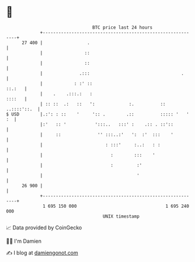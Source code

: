 * 👋

#+begin_example
                                    BTC price last 24 hours                    
                +------------------------------------------------------------+ 
         27 400 |                 .                                          | 
                |                ::                                          | 
                |                ::                                          | 
                |              .:::                                   .      | 
                |            : :' ::                                  ::.:   | 
                |    .    .:::.:   :                                  ::::   | 
                | :: ::  .:   ::   ':             :.          :: ..::::'::.  | 
   $ USD        |.:': : ::    '     ':: .        .::          ::::: '   ' :  | 
                |:'   :: '           ':::..   :::' :    .:: . ::'::          | 
                |     ::              '' :::..:'   ':  :'  :::    '          | 
                |                        : :::'     :..:   : :               | 
                |                          :        :::    '                 | 
                |                          :         :'                      | 
                |                                    '                       | 
         26 900 |                                                            | 
                +------------------------------------------------------------+ 
                 1 695 150 000                                  1 695 240 000  
                                        UNIX timestamp                         
#+end_example
📈 Data provided by CoinGecko

🧑‍💻 I'm Damien

✍️ I blog at [[https://www.damiengonot.com][damiengonot.com]]
